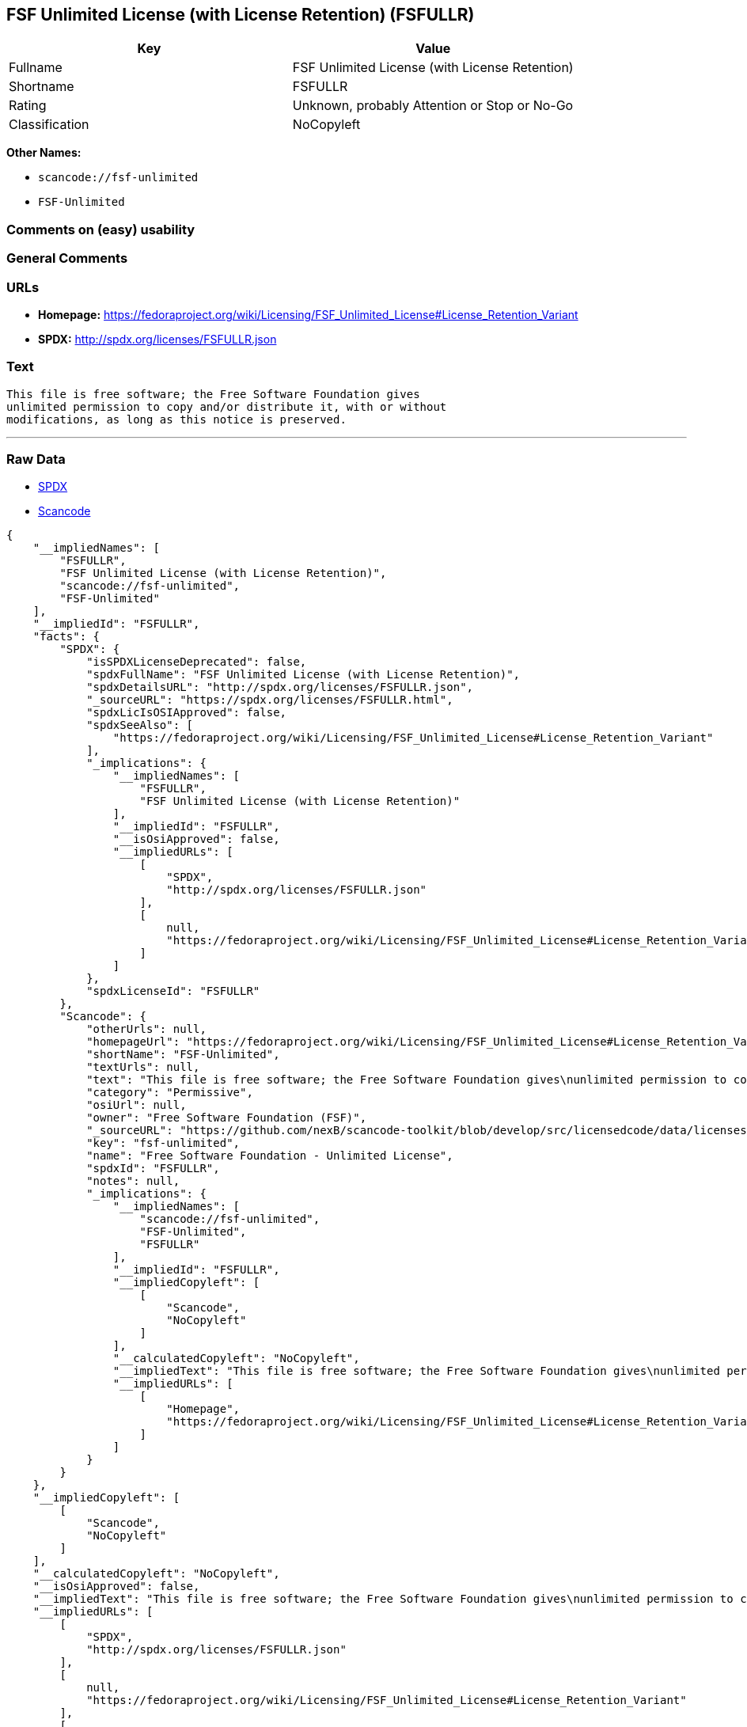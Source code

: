 == FSF Unlimited License (with License Retention) (FSFULLR)

[cols=",",options="header",]
|===
|Key |Value
|Fullname |FSF Unlimited License (with License Retention)
|Shortname |FSFULLR
|Rating |Unknown, probably Attention or Stop or No-Go
|Classification |NoCopyleft
|===

*Other Names:*

* `+scancode://fsf-unlimited+`
* `+FSF-Unlimited+`

=== Comments on (easy) usability

=== General Comments

=== URLs

* *Homepage:*
https://fedoraproject.org/wiki/Licensing/FSF_Unlimited_License#License_Retention_Variant
* *SPDX:* http://spdx.org/licenses/FSFULLR.json

=== Text

....
This file is free software; the Free Software Foundation gives
unlimited permission to copy and/or distribute it, with or without
modifications, as long as this notice is preserved.
....

'''''

=== Raw Data

* https://spdx.org/licenses/FSFULLR.html[SPDX]
* https://github.com/nexB/scancode-toolkit/blob/develop/src/licensedcode/data/licenses/fsf-unlimited.yml[Scancode]

....
{
    "__impliedNames": [
        "FSFULLR",
        "FSF Unlimited License (with License Retention)",
        "scancode://fsf-unlimited",
        "FSF-Unlimited"
    ],
    "__impliedId": "FSFULLR",
    "facts": {
        "SPDX": {
            "isSPDXLicenseDeprecated": false,
            "spdxFullName": "FSF Unlimited License (with License Retention)",
            "spdxDetailsURL": "http://spdx.org/licenses/FSFULLR.json",
            "_sourceURL": "https://spdx.org/licenses/FSFULLR.html",
            "spdxLicIsOSIApproved": false,
            "spdxSeeAlso": [
                "https://fedoraproject.org/wiki/Licensing/FSF_Unlimited_License#License_Retention_Variant"
            ],
            "_implications": {
                "__impliedNames": [
                    "FSFULLR",
                    "FSF Unlimited License (with License Retention)"
                ],
                "__impliedId": "FSFULLR",
                "__isOsiApproved": false,
                "__impliedURLs": [
                    [
                        "SPDX",
                        "http://spdx.org/licenses/FSFULLR.json"
                    ],
                    [
                        null,
                        "https://fedoraproject.org/wiki/Licensing/FSF_Unlimited_License#License_Retention_Variant"
                    ]
                ]
            },
            "spdxLicenseId": "FSFULLR"
        },
        "Scancode": {
            "otherUrls": null,
            "homepageUrl": "https://fedoraproject.org/wiki/Licensing/FSF_Unlimited_License#License_Retention_Variant",
            "shortName": "FSF-Unlimited",
            "textUrls": null,
            "text": "This file is free software; the Free Software Foundation gives\nunlimited permission to copy and/or distribute it, with or without\nmodifications, as long as this notice is preserved.\n",
            "category": "Permissive",
            "osiUrl": null,
            "owner": "Free Software Foundation (FSF)",
            "_sourceURL": "https://github.com/nexB/scancode-toolkit/blob/develop/src/licensedcode/data/licenses/fsf-unlimited.yml",
            "key": "fsf-unlimited",
            "name": "Free Software Foundation - Unlimited License",
            "spdxId": "FSFULLR",
            "notes": null,
            "_implications": {
                "__impliedNames": [
                    "scancode://fsf-unlimited",
                    "FSF-Unlimited",
                    "FSFULLR"
                ],
                "__impliedId": "FSFULLR",
                "__impliedCopyleft": [
                    [
                        "Scancode",
                        "NoCopyleft"
                    ]
                ],
                "__calculatedCopyleft": "NoCopyleft",
                "__impliedText": "This file is free software; the Free Software Foundation gives\nunlimited permission to copy and/or distribute it, with or without\nmodifications, as long as this notice is preserved.\n",
                "__impliedURLs": [
                    [
                        "Homepage",
                        "https://fedoraproject.org/wiki/Licensing/FSF_Unlimited_License#License_Retention_Variant"
                    ]
                ]
            }
        }
    },
    "__impliedCopyleft": [
        [
            "Scancode",
            "NoCopyleft"
        ]
    ],
    "__calculatedCopyleft": "NoCopyleft",
    "__isOsiApproved": false,
    "__impliedText": "This file is free software; the Free Software Foundation gives\nunlimited permission to copy and/or distribute it, with or without\nmodifications, as long as this notice is preserved.\n",
    "__impliedURLs": [
        [
            "SPDX",
            "http://spdx.org/licenses/FSFULLR.json"
        ],
        [
            null,
            "https://fedoraproject.org/wiki/Licensing/FSF_Unlimited_License#License_Retention_Variant"
        ],
        [
            "Homepage",
            "https://fedoraproject.org/wiki/Licensing/FSF_Unlimited_License#License_Retention_Variant"
        ]
    ]
}
....

'''''

=== Dot Cluster Graph

image:../dot/FSFULLR.svg[image,title="dot"]
